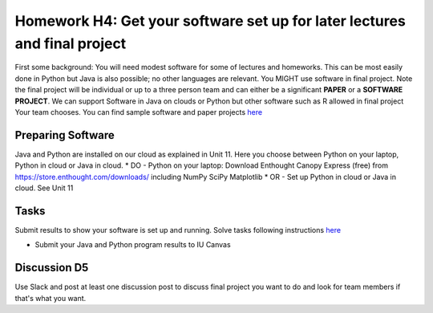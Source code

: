 .. bdaafall2015 documentation master file, created by
   sphinx-quickstart on Tue Sep 29 18:15:33 2015.
   You can adapt this file completely to your liking, but it should at least
   contain the root `toctree` directive.

Homework H4: Get your software set up for later lectures and final project
===============================================================================

First some background: You will need modest software for some of lectures and
homeworks. This can be most easily done in Python but Java is also possible; no
other languages are relevant. You MIGHT use software in final project. Note
the final project will be individual or up to a three person team and can
either be a significant **PAPER** or a **SOFTWARE PROJECT**. We can support
Software in Java on clouds or Python but other software such as R allowed in
final project Your team chooses. You can find sample software and paper
projects `here <Sample.html>`_

.. comment:: 
        
        in Chapter three
        (page 7): http://openedx.scholargrid.org/c4x/SoIC/INFO590/asset/hw4-bdaafall2015.pdf

Preparing Software
-------------------------------------------------------------------------------

Java and Python are installed on our cloud as explained in Unit 11. Here you
choose between Python on your laptop, Python in cloud or Java in cloud.  
* DO - Python on your laptop: Download Enthought Canopy Express (free) from
https://store.enthought.com/downloads/ including NumPy SciPy Matplotlib
* OR - Set up Python in cloud or Java in cloud.  See Unit 11

Tasks
-------------------------------------------------------------------------------

Submit results to show your software is set up and running. Solve tasks
following instructions `here <hw4.html>`_

.. chapter 1 of  http://openedx.scholargrid.org/c4x/SoIC/INFO590/asset/hw4-bdaafall2015.pdf
- Submit your Java and Python program results to IU Canvas


Discussion D5
-------------------------------------------------------------------------------

Use Slack and post at least one discussion post to discuss final project you
want to do and look for team members if that's what you want.

.. comment::

        .. include:: hw4.rst

        .. include:: Sample.rst

        .. include:: HadoopClusterAccess.rst

